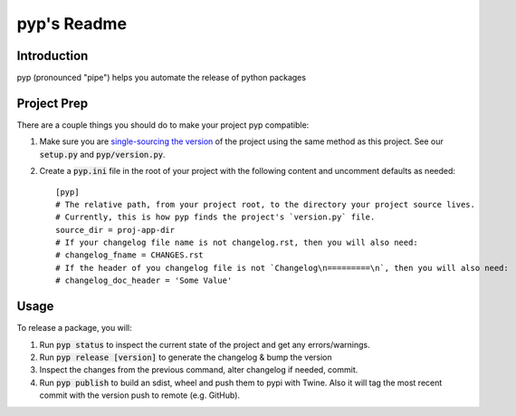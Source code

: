 .. default-role:: code

pyp's Readme
######################################

.. image:: https://circleci.com/gh/level12/pyp.svg?&style=shield&circle-token=dbf883ece73be997f2cc36737eb33dd7b19dc2c5
    :target: https://circleci.com/gh/level12/pyp

.. image:: https://codecov.io/github/level12/pyp/coverage.svg?branch=master&token=na
    :target: https://codecov.io/github/level12/pyp?branch=master

Introduction
============

pyp (pronounced "pipe") helps you automate the release of python packages

Project Prep
============

There are a couple things you should do to make your project pyp compatible:

1) Make sure you are `single-sourcing the version`_ of the project using the same method
   as this project.  See our `setup.py` and `pyp/version.py`.
2) Create a `pyp.ini` file in the root of your project with the following content and uncomment
   defaults as needed::

    [pyp]
    # The relative path, from your project root, to the directory your project source lives.
    # Currently, this is how pyp finds the project's `version.py` file.
    source_dir = proj-app-dir
    # If your changelog file name is not changelog.rst, then you will also need:
    # changelog_fname = CHANGES.rst
    # If the header of you changelog file is not `Changelog\n=========\n`, then you will also need:
    # changelog_doc_header = 'Some Value'

.. _single-sourcing the version: https://packaging.python.org/guides/single-sourcing-package-version/#single-sourcing-the-version


Usage
=====

To release a package, you will:

1. Run `pyp status` to inspect the current state of the project and get any errors/warnings.
2. Run `pyp release [version]` to generate the changelog & bump the version
3. Inspect the changes from the previous command, alter changelog if needed, commit.
4. Run `pyp publish` to build an sdist, wheel and push them to pypi with Twine.  Also it will tag
   the most recent commit with the version push to remote (e.g. GitHub).
